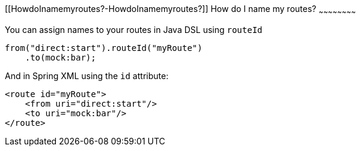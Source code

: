 [[ConfluenceContent]]
[[HowdoInamemyroutes?-HowdoInamemyroutes?]]
How do I name my routes?
~~~~~~~~~~~~~~~~~~~~~~~~

You can assign names to your routes in Java DSL using `routeId`

[source,brush:,java;,gutter:,false;,theme:,Default]
----
from("direct:start").routeId("myRoute")
    .to(mock:bar);
----

And in Spring XML using the `id` attribute:

[source,brush:,java;,gutter:,false;,theme:,Default]
----
<route id="myRoute">
    <from uri="direct:start"/>
    <to uri="mock:bar"/>
</route>
----

